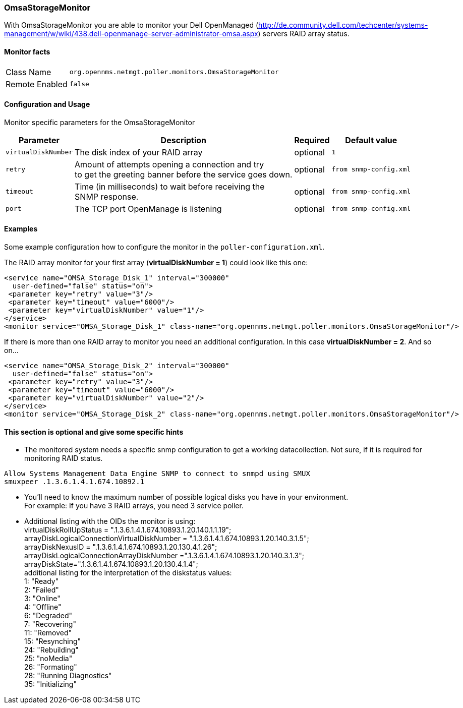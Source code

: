 
// Please keep first line an empty line to make sure, the ToC can be build correctly
=== OmsaStorageMonitor

With OmsaStorageMonitor you are able to monitor your Dell OpenManaged (http://de.community.dell.com/techcenter/systems-management/w/wiki/438.dell-openmanage-server-administrator-omsa.aspx) servers RAID array status.


==== Monitor facts

[options="autowidth"]
|===
| Class Name | `org.opennms.netmgt.poller.monitors.OmsaStorageMonitor`
| Remote Enabled | `false`
|===

==== Configuration and Usage

Monitor specific parameters for the OmsaStorageMonitor
[options="header, autowidth"]
|===
| Parameter           | Description                                              | Required | Default value
| `virtualDiskNumber` | The disk index of your RAID array                        | optional | `1`
| `retry`             | Amount of attempts opening a connection and try +
                        to get the greeting banner before the service goes down. | optional | `from snmp-config.xml`
| `timeout`           | Time (in milliseconds) to wait before receiving the +
                        SNMP response.                                           | optional | `from snmp-config.xml`
| `port`              | The TCP port OpenManage is listening                     | optional | `from snmp-config.xml`
|===


==== Examples
Some example configuration how to configure the monitor in the `poller-configuration.xml`. +

The RAID array monitor for your first array (*virtualDiskNumber = 1*) could look like this one:
[source, xml]
----
<service name="OMSA_Storage_Disk_1" interval="300000"
  user-defined="false" status="on">
 <parameter key="retry" value="3"/>
 <parameter key="timeout" value="6000"/>
 <parameter key="virtualDiskNumber" value="1"/>
</service>
<monitor service="OMSA_Storage_Disk_1" class-name="org.opennms.netmgt.poller.monitors.OmsaStorageMonitor"/>
----

If there is more than one RAID array to monitor you need an additional configuration. In this case *virtualDiskNumber = 2*. And so on...
[source, xml]
----
<service name="OMSA_Storage_Disk_2" interval="300000"
  user-defined="false" status="on">
 <parameter key="retry" value="3"/>
 <parameter key="timeout" value="6000"/>
 <parameter key="virtualDiskNumber" value="2"/>
</service>
<monitor service="OMSA_Storage_Disk_2" class-name="org.opennms.netmgt.poller.monitors.OmsaStorageMonitor"/>
----


==== This section is optional and give some specific hints

* The monitored system needs a specific snmp configuration to get a working datacollection. Not sure, if it is required for monitoring RAID status.
[source]
----
Allow Systems Management Data Engine SNMP to connect to snmpd using SMUX
smuxpeer .1.3.6.1.4.1.674.10892.1
----
// I can verify this in a few days
* You'll need to know the maximum number of possible logical disks you have in your environment. + 
For example: If you have 3 RAID arrays, you need 3 service poller.
* Additional listing with the OIDs the monitor is using: +
virtualDiskRollUpStatus = ".1.3.6.1.4.1.674.10893.1.20.140.1.1.19"; +
arrayDiskLogicalConnectionVirtualDiskNumber = ".1.3.6.1.4.1.674.10893.1.20.140.3.1.5"; +
arrayDiskNexusID = ".1.3.6.1.4.1.674.10893.1.20.130.4.1.26"; +
arrayDiskLogicalConnectionArrayDiskNumber =".1.3.6.1.4.1.674.10893.1.20.140.3.1.3"; +
arrayDiskState=".1.3.6.1.4.1.674.10893.1.20.130.4.1.4"; +
additional listing for the interpretation of the diskstatus values: +
1: "Ready" +
2: "Failed" +
3: "Online" +
4: "Offline" +
6: "Degraded" +
7: "Recovering" +
11: "Removed" +
15: "Resynching" +
24: "Rebuilding" +
25: "noMedia" +
26: "Formating" +
28: "Running Diagnostics" +
35: "Initializing" +
